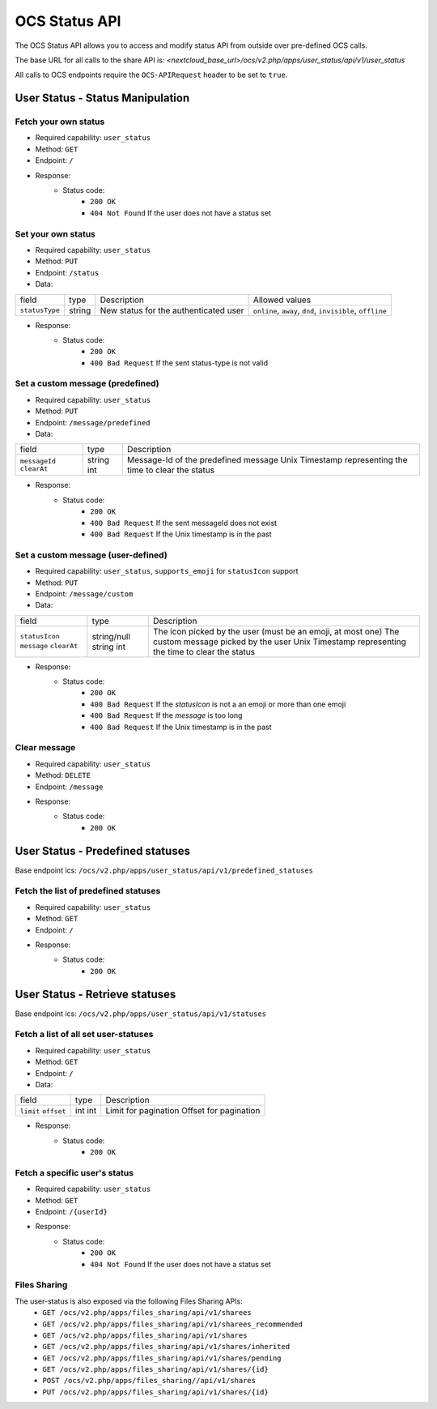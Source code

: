 ==============
OCS Status API
==============

The OCS Status API allows you to access and modify status API from outside over pre-defined OCS calls.

The base URL for all calls to the share API is: *<nextcloud_base_url>/ocs/v2.php/apps/user_status/api/v1/user_status*

All calls to OCS endpoints require the ``OCS-APIRequest`` header to be set to ``true``.


User Status - Status Manipulation
---------------------------------

Fetch your own status
^^^^^^^^^^^^^^^^^^^^^

* Required capability: ``user_status``
* Method: ``GET``
* Endpoint: ``/``
* Response:
    - Status code:
        + ``200 OK``
        + ``404 Not Found`` If the user does not have a status set

Set your own status
^^^^^^^^^^^^^^^^^^^

* Required capability: ``user_status``
* Method: ``PUT``
* Endpoint: ``/status``
* Data:

+---------------+--------+---------------------------------------+-----------------------------------------------------------+
| field         | type   | Description                           | Allowed values                                            |
+---------------+--------+---------------------------------------+-----------------------------------------------------------+
|``statusType`` | string | New status for the authenticated user | ``online``, ``away``, ``dnd``, ``invisible``, ``offline`` |
+---------------+--------+---------------------------------------+-----------------------------------------------------------+


* Response:
    - Status code:
        + ``200 OK``
        + ``400 Bad Request`` If the sent status-type is not valid

Set a custom message (predefined)
^^^^^^^^^^^^^^^^^^^^^^^^^^^^^^^^^

* Required capability: ``user_status``
* Method: ``PUT``
* Endpoint: ``/message/predefined``
* Data:

+---------------+--------+----------------------------------------------------------+
| field         | type   | Description                                              |
+---------------+--------+----------------------------------------------------------+
| ``messageId`` | string | Message-Id of the predefined message                     |
| ``clearAt``   | int    | Unix Timestamp representing the time to clear the status |
+---------------+--------+----------------------------------------------------------+

* Response:
    - Status code:
        + ``200 OK``
        + ``400 Bad Request`` If the sent messageId does not exist
        + ``400 Bad Request`` If the Unix timestamp is in the past

Set a custom message (user-defined)
^^^^^^^^^^^^^^^^^^^^^^^^^^^^^^^^^^^

* Required capability: ``user_status``, ``supports_emoji`` for ``statusIcon`` support
* Method: ``PUT``
* Endpoint: ``/message/custom``
* Data:

+----------------+-------------+-------------------------------------------------------------+
| field          | type        | Description                                                 |
+----------------+-------------+-------------------------------------------------------------+
| ``statusIcon`` | string/null | The icon picked by the user (must be an emoji, at most one) |
| ``message``    | string      | The custom message picked by the user                       |
| ``clearAt``    | int         | Unix Timestamp representing the time to clear the status    |
+----------------+-------------+-------------------------------------------------------------+

* Response:
    - Status code:
        + ``200 OK``
        + ``400 Bad Request`` If the `statusIcon` is not a an emoji or more than one emoji
        + ``400 Bad Request`` If the `message` is too long
        + ``400 Bad Request`` If the Unix timestamp is in the past

Clear message
^^^^^^^^^^^^^

* Required capability: ``user_status``
* Method: ``DELETE``
* Endpoint: ``/message``
* Response:
    - Status code:
        + ``200 OK``

User Status - Predefined statuses
---------------------------------

Base endpoint ics: ``/ocs/v2.php/apps/user_status/api/v1/predefined_statuses``

Fetch the list of predefined statuses
^^^^^^^^^^^^^^^^^^^^^^^^^^^^^^^^^^^^^

* Required capability: ``user_status``
* Method: ``GET``
* Endpoint: ``/``
* Response:
    - Status code:
        + ``200 OK``

User Status - Retrieve statuses
-------------------------------

Base endpoint ics: ``/ocs/v2.php/apps/user_status/api/v1/statuses``

Fetch a list of all set user-statuses
^^^^^^^^^^^^^^^^^^^^^^^^^^^^^^^^^^^^^

* Required capability: ``user_status``
* Method: ``GET``
* Endpoint: ``/``
* Data:

+------------+------+-----------------------+
| field      | type | Description           |
+------------+------+-----------------------+
| ``limit``  | int  | Limit for pagination  |
| ``offset`` | int  | Offset for pagination |
+------------+------+-----------------------+

* Response:
    - Status code:
        + ``200 OK``

Fetch a specific user's status
^^^^^^^^^^^^^^^^^^^^^^^^^^^^^^

* Required capability: ``user_status``
* Method: ``GET``
* Endpoint: ``/{userId}``
* Response:
    - Status code:
        + ``200 OK``
        + ``404 Not Found`` If the user does not have a status set

Files Sharing 
^^^^^^^^^^^^^

The user-status is also exposed via the following Files Sharing APIs:
 * ``GET /ocs/v2.php/apps/files_sharing/api/v1/sharees``
 * ``GET /ocs/v2.php/apps/files_sharing/api/v1/sharees_recommended``
 * ``GET /ocs/v2.php/apps/files_sharing/api/v1/shares``
 * ``GET /ocs/v2.php/apps/files_sharing/api/v1/shares/inherited``
 * ``GET /ocs/v2.php/apps/files_sharing/api/v1/shares/pending``
 * ``GET /ocs/v2.php/apps/files_sharing/api/v1/shares/{id}``
 * ``POST /ocs/v2.php/apps/files_sharing//api/v1/shares``
 * ``PUT /ocs/v2.php/apps/files_sharing/api/v1/shares/{id}``

